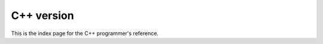 ..  This is where we put the C++ version of the FEniCS Programmer's reference.

.. programmers_reference_cpp_index:

###########
C++ version
###########

This is the index page for the C++ programmer's reference.

